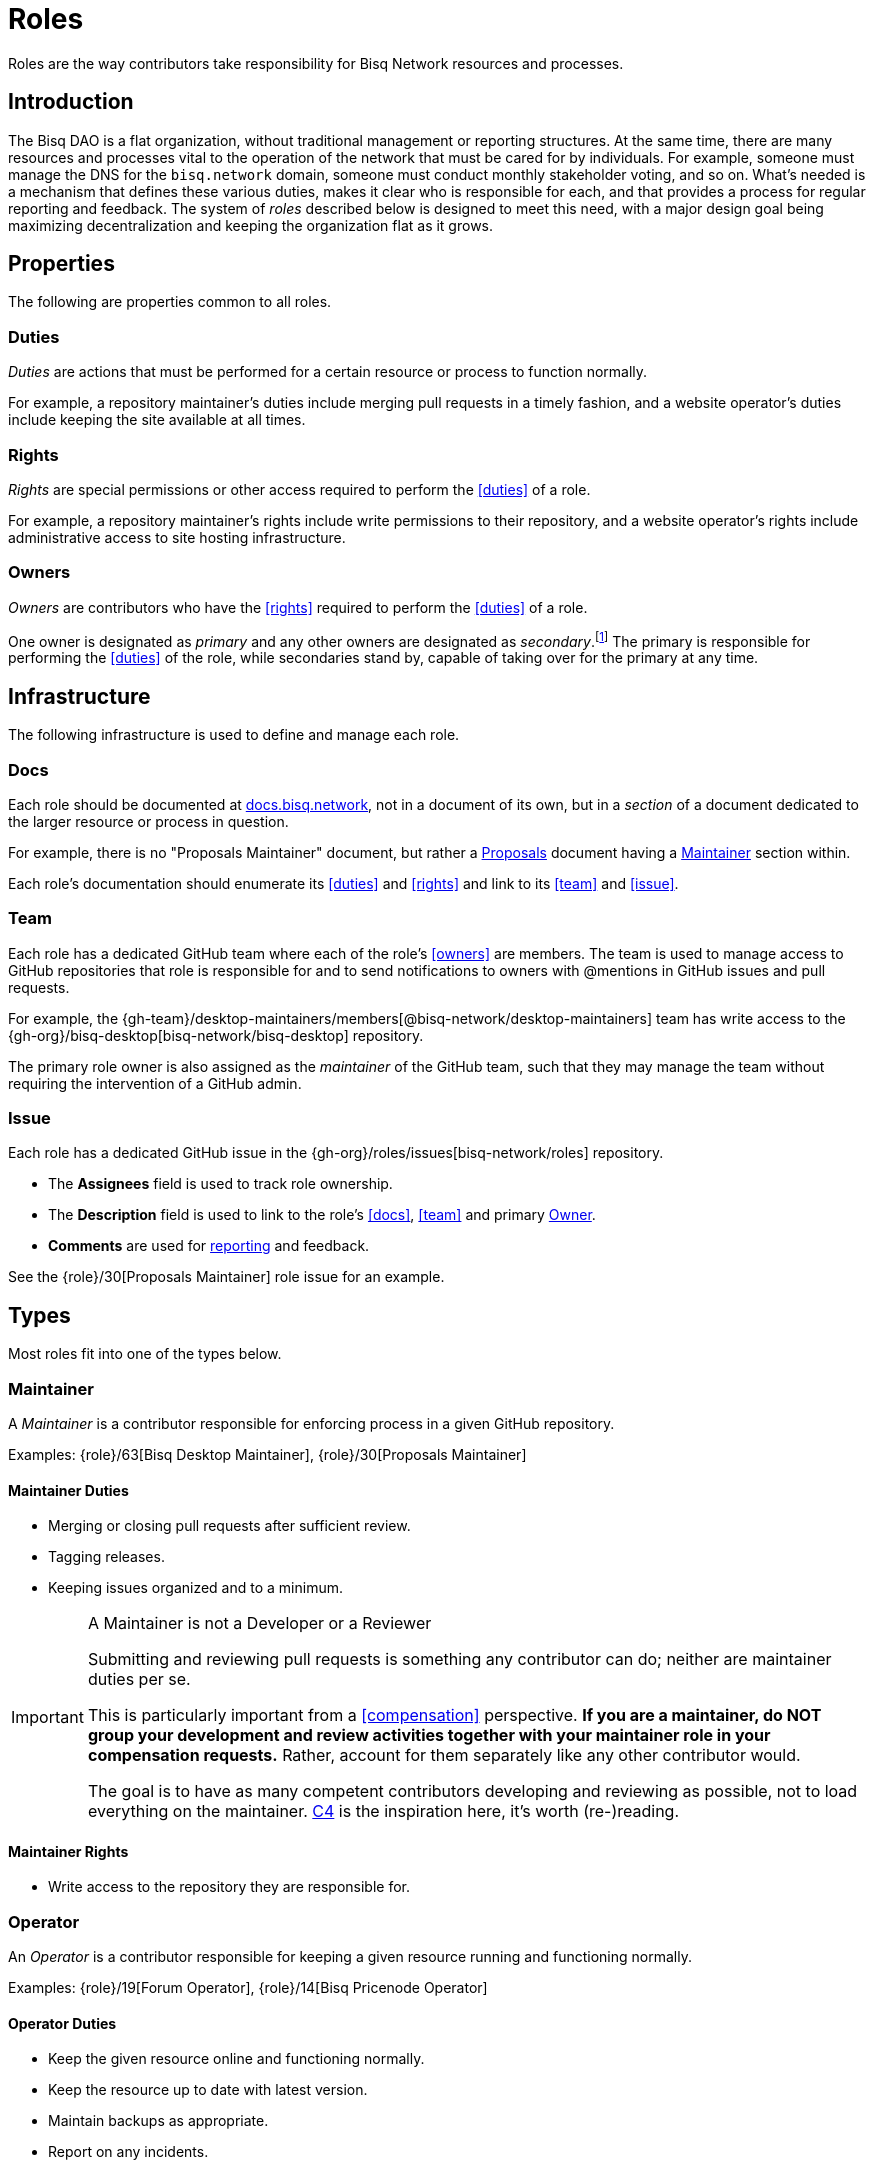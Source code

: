= Roles

Roles are the way contributors take responsibility for Bisq Network resources and processes.


== Introduction

The Bisq DAO is a flat organization, without traditional management or reporting structures. At the same time, there are many resources and processes vital to the operation of the network that must be cared for by individuals. For example, someone must manage the DNS for the `bisq.network` domain, someone must conduct monthly stakeholder voting, and so on. What's needed is a mechanism that defines these various duties, makes it clear who is responsible for each, and that provides a process for regular reporting and feedback. The system of _roles_ described below is designed to meet this need, with a major design goal being maximizing decentralization and keeping the organization flat as it grows.


== Properties

The following are properties common to all roles.

=== Duties

_Duties_ are actions that must be performed for a certain resource or process to function normally.

For example, a repository maintainer's duties include merging pull requests in a timely fashion, and a website operator's duties include keeping the site available at all times.

=== Rights

_Rights_ are special permissions or other access required to perform the <<duties>> of a role.

For example, a repository maintainer's rights include write permissions to their repository, and a website operator's rights include administrative access to site hosting infrastructure.

=== Owners

_Owners_ are contributors who have the <<rights>> required to perform the <<duties>> of a role.

One owner is designated as _primary_ and any other owners are designated as _secondary_.footnote:[See {gh-org}/proposals/issues/12] The primary is responsible for performing the <<duties>> of the role, while secondaries stand by, capable of taking over for the primary at any time.


== Infrastructure

The following infrastructure is used to define and manage each role.

=== Docs

Each role should be documented at https://docs.bisq.network[docs.bisq.network], not in a document of its own, but in a _section_ of a document dedicated to the larger resource or process in question.

For example, there is no "Proposals Maintainer" document, but rather a <<proposals#, Proposals>> document having a <<proposals#maintainer, Maintainer>> section within.

Each role's documentation should enumerate its <<duties>> and <<rights>> and link to its <<team>> and <<issue>>.

=== Team

Each role has a dedicated GitHub team where each of the role's <<owners>> are members. The team is used to manage access to GitHub repositories that role is responsible for and to send notifications to owners with @mentions in GitHub issues and pull requests.

For example, the {gh-team}/desktop-maintainers/members[@bisq-network/desktop-maintainers] team has write access to the {gh-org}/bisq-desktop[bisq-network/bisq-desktop] repository.

The primary role owner is also assigned as the _maintainer_ of the GitHub team, such that they may manage the team without requiring the intervention of a GitHub admin.

=== Issue

Each role has a dedicated GitHub issue in the {gh-org}/roles/issues[bisq-network/roles] repository.

 - The **Assignees** field is used to track role ownership.
 - The **Description** field is used to link to the role's <<docs>>, <<team>> and primary <<owners, Owner>>.
 - **Comments** are used for <<report, reporting>> and feedback.

See the {role}/30[Proposals Maintainer] role issue for an example.


== Types

Most roles fit into one of the types below.

=== Maintainer

A _Maintainer_ is a contributor responsible for enforcing process in a given GitHub repository.

Examples: {role}/63[Bisq Desktop Maintainer], {role}/30[Proposals Maintainer]

==== Maintainer Duties

 * Merging or closing pull requests after sufficient review.
 * Tagging releases.
 * Keeping issues organized and to a minimum.

[IMPORTANT]
.A Maintainer is not a Developer or a Reviewer
====
Submitting and reviewing pull requests is something any contributor can do; neither are maintainer duties per se.

This is particularly important from a <<compensation>> perspective. **If you are a maintainer, do NOT group your development and review activities together with your maintainer role in your compensation requests.** Rather, account for them separately like any other contributor would.

The goal is to have as many competent contributors developing and reviewing as possible, not to load everything on the maintainer. https://rfc.unprotocols.org/spec:1/C4/#21-preliminaries[C4] is the inspiration here, it's worth (re-)reading.
====

==== Maintainer Rights

 * Write access to the repository they are responsible for.

=== Operator

An _Operator_ is a contributor responsible for keeping a given resource running and functioning normally.

Examples: {role}/19[Forum Operator], {role}/14[Bisq Pricenode Operator]

==== Operator Duties

 * Keep the given resource online and functioning normally.
 * Keep the resource up to date with latest version.
 * Maintain backups as appropriate.
 * Report on any incidents.

==== Operator Rights

 * Administrative access to hosting infrastructure.
 * Ownership of any domain name used.

=== Administrator

An _Administrator_ ('Admin') is a contributor responsible for managing a given resource.

Examples: {role}/16[GitHub Admin], {role}/23[Slack Admin]

==== Admin Duties

 * Respond to change requests.

==== Admin Rights

 * Access to the administrative interface of the resource in question.

=== Moderator

A _Moderator_ is a contributor responsible for enforcing process and standards in a given communications channel.

Examples: {role}/37[Bitcointalk Moderator], {role}/25[Reddit Moderator]

==== Moderator Duties

 * Ensure discussions are on topic, civil, etc.
 * Post key announcements in a timely fashion.

==== Moderator Rights

 * Moderator (or equivalent) status in the channel.


== Common duties

The following duties are common to all roles.

=== Report

Primary role <<owners>> should report once a month in the form of a comment on their <<issue>>.footnote:[See {gh-org}/proposals/issues/13] The report should contain whatever information the owner believes would be valuable to other users, contributors and stakeholders. The comment should be formatted in Markdown as follows:

[source,markdown]
----
## YYYY.MM report

<content>

/cc bisq-network/compensation#<number>
----

Where `<content>` is the content of the report itself, and `<number>` is the number of that contributor's monthly compensation request. {role}/16#issuecomment-393852612[Example].

Some roles may have nothing to report in a given month. In this case, a report should still be written stating that there is "nothing to report". {role}/18#issuecomment-393217596[Example].

=== Document

Primary role <<owners>> should document changes to their role by submitting pull requests to their role's <<docs>>.

=== Communicate

Primary role <<owners>> should respond in a timely fashion to feedback comments on their role <<issue>>, issues created in their repositories, @mentions of their <<team>>, and questions in their Slack channel.


== Compensation

Role owners should include a summary line item for each role they own in a monthly <<dao/phase-zero#how-to-request-compensation, compensation request>>. Each summary should include:

 * The name of the role,
 * a link to the owner's monthly <<report>> for that role, and
 * the total amount of BSQ being requested for performing the role's duties during that month.

[example]
.Per-role line items in a compensation request
====
* Bisq Desktop Maintainer | https://github.com/bisq-network/roles/issues/63#issuecomment-401352998[bisq-network/roles#63 (comment)] | 350 BSQ
* Bisq Seednode Operator | https://github.com/bisq-network/roles/issues/15#issuecomment-401547205[bisq-network/roles#15 (comment)] | 150 BSQ
====

NOTE: Secondary role owners should not submit monthly reports or compensation requests for a role unless they actually performed the duties of that role during that month.

The amount of BSQ requested should include any hard costs (e.g. hosting) plus time and effort costs involved in performing the duties of the role. These costs should be detailed in the monthly report as follows:

[example]
.Monthly report for Bisq Desktop Maintainer
====
## 2018.07 report

 * Regular duties | 150 BSQ
 * Big issue cleanup | 200 BSQ

Total: 350 BSQ

/cc bisq-network/compensation#42
====

[example]
.Monthly report for Bisq Seednode Maintainer
====
## 2018.07 report

 * Hosting 2 nodes @ 50 USD/mo on Digital Ocean | 100 BSQ
 * Upgrade nodes to v0.7.1 | 50 BSQ

Total: 150 BSQ

/cc bisq-network/compensation#42
====

The only work items that should be included in role compensation are those <<duties>> that can be performed _only_ by that role's owner. Everything else should be itemized independently.

For example, as mentioned above in the <<maintainer-duties>> section, a repository maintainer's main duties are merging pull requests and triaging incoming issues. If the person playing the maintainer role submits their own pull requests, or performs reviews of others' pull requests, that work should NOT be grouped together with regular maintainer duties when putting together a compensation request. Rather, each PR submitted or reviewed should be called out separately as individual contributions.


== Bonding

TODO


[[roles-maintainer-role]]
== The Roles Maintainer role

Roles Maintainers are the contributors responsible for the system of roles described throughout the rest of this document.

[[roles-maintainer-issue]]
=== Issue

{role}/28[bisq-network/roles#28]

[[roles-maintainer-team]]
=== Team

{gh-team}/roles-maintainers[@bisq-network/roles-maintainers]

[[roles-maintainer-duties]]
=== Duties

 * Follow and enforce the roles <<processes>> detailed below.
 * <<report>> monthly on the Roles Maintainer <<roles-maintainer-issue>>.
 * <<document>> changes to roles <<processes>>.
 * <<communicate>> in the `#roles` Slack channel.

[[roles-maintainer-rights]]
=== Rights

 * Write access to the {gh-org}/roles[bisq-network/roles] repository


== Processes

The following are some common roles-related processes.

=== Proposing a new role

Typically, proposing a new role is one part of a larger proposal to introduce some new resource or process.

 . Discuss the idea informally with other contributors, e.g. via Slack.
 . Follow the <<proposals#, Proposals>> process to formally suggest the new resource or process.
 . Draft documentation for the new resource or process, including a section about the new role as a pull request to the {gh-org/bisq-docs[bisq-network/bisq-docs] repository.

For example, see the {gh-org}/proposals/15[proposal to support Tor Relays] and the resulting {role}/72[Tor Relay Operator] role issue.

=== Adding a secondary owner

A primary role owner may add a secondary owner with the following steps:

 . Add them as a member of the role's GitHub <<team>>
 . Add them as an assignee to role's GitHub <<issue>>
 . Announce the change via a comment on the role's GitHub <<issue>>.

=== Transferring ownership

A primary owner may transfer ownership to another with the following steps:

 . Grant the _maintainer_ role to the new primary in the role's GitHub <<team>>
 . Remove the _maintainer_ role from yourself
 . Update the role's GitHub <<issue>> to reflect the new primary owner.
 . Announce the change in a comment on the role's GitHub <<issue>>.
